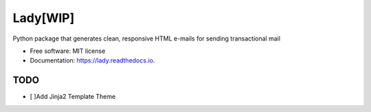 ====
Lady[WIP]
====


.. image:: https://img.shields.io/pypi/v/lady.svg
        :target: https://pypi.python.org/pypi/lady

.. image:: https://img.shields.io/travis/TaceyWong/lady.svg
        :target: https://travis-ci.com/TaceyWong/lady

.. image:: https://readthedocs.org/projects/lady/badge/?version=latest
        :target: https://lady.readthedocs.io/en/latest/?version=latest
        :alt: Documentation Status




Python package that generates clean, responsive HTML e-mails for sending transactional mail


* Free software: MIT license
* Documentation: https://lady.readthedocs.io.


TODO
--------

* [ ]Add Jinja2 Template Theme

